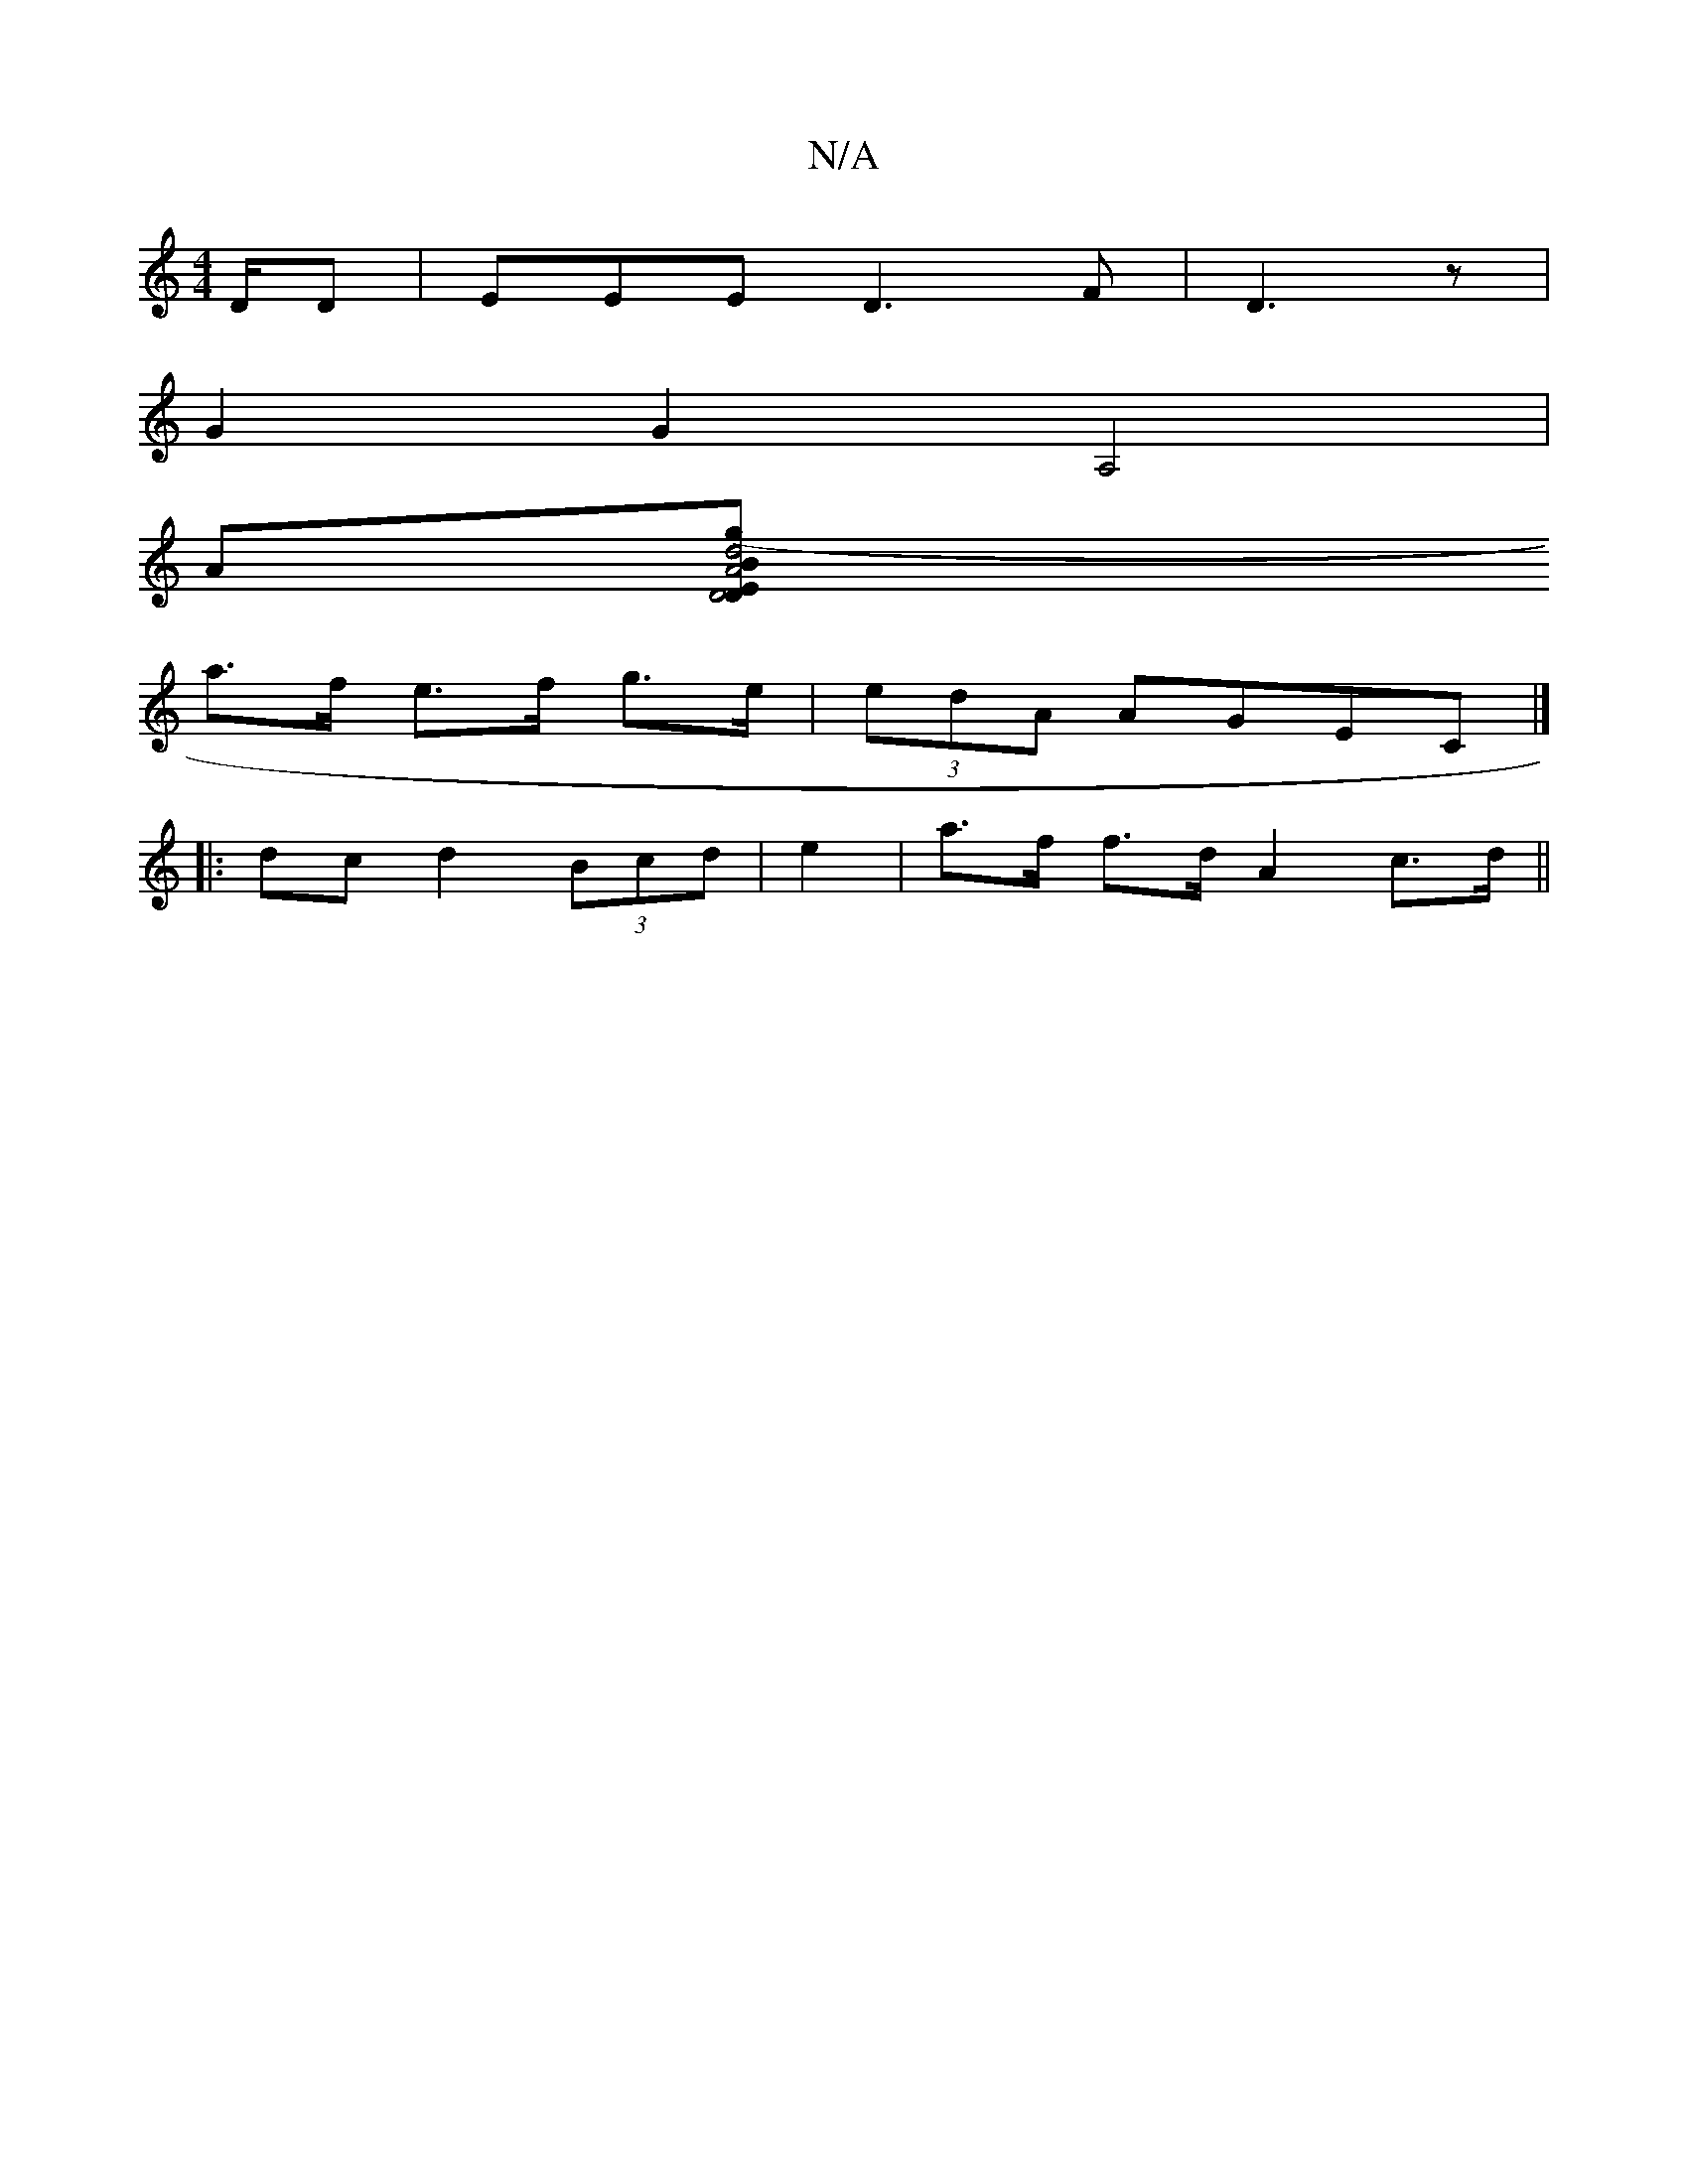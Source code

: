 X:1
T:N/A
M:4/4
R:N/A
K:Cmajor
3/D/D | EEE D3F|D3 z |
G2 G2 A,4 |
A[D2E D4 | A4 B2 | d4 (3gfd | ed^c AF/G3|
a>f e>f g>e | (3edA AGEC |]
|: dc d2 (3Bcd | e2 | a>f f>d A2- c>d ||

E2 G2 D2 | B>A G>E F>A A>g | (3B/f/A/g/d/b/ g/2 b>(a 